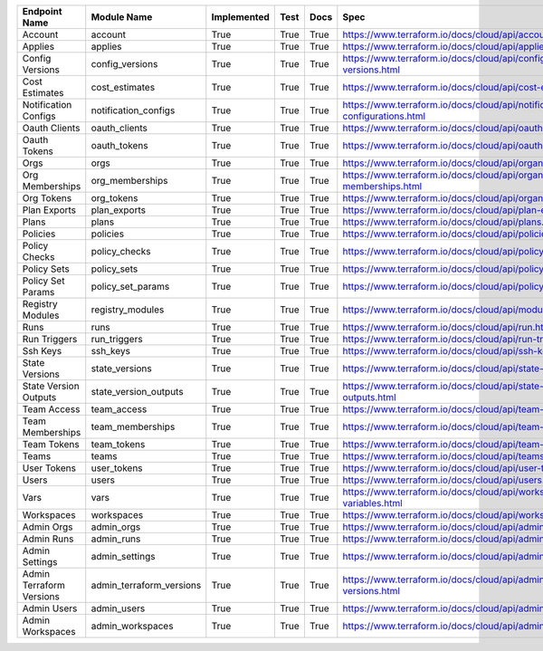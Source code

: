 ========================  ========================  =============  ======  ======  ========================================================================
Endpoint Name             Module Name               Implemented    Test    Docs    Spec
========================  ========================  =============  ======  ======  ========================================================================
Account                   account                   True           True    True    https://www.terraform.io/docs/cloud/api/account.html
Applies                   applies                   True           True    True    https://www.terraform.io/docs/cloud/api/applies.html
Config Versions           config_versions           True           True    True    https://www.terraform.io/docs/cloud/api/configuration-versions.html
Cost Estimates            cost_estimates            True           True    True    https://www.terraform.io/docs/cloud/api/cost-estimates.html
Notification Configs      notification_configs      True           True    True    https://www.terraform.io/docs/cloud/api/notification-configurations.html
Oauth Clients             oauth_clients             True           True    True    https://www.terraform.io/docs/cloud/api/oauth-clients.html
Oauth Tokens              oauth_tokens              True           True    True    https://www.terraform.io/docs/cloud/api/oauth-tokens.html
Orgs                      orgs                      True           True    True    https://www.terraform.io/docs/cloud/api/organizations.html
Org Memberships           org_memberships           True           True    True    https://www.terraform.io/docs/cloud/api/organization-memberships.html
Org Tokens                org_tokens                True           True    True    https://www.terraform.io/docs/cloud/api/organization-tokens.html
Plan Exports              plan_exports              True           True    True    https://www.terraform.io/docs/cloud/api/plan-exports.html
Plans                     plans                     True           True    True    https://www.terraform.io/docs/cloud/api/plans.html
Policies                  policies                  True           True    True    https://www.terraform.io/docs/cloud/api/policies.html
Policy Checks             policy_checks             True           True    True    https://www.terraform.io/docs/cloud/api/policy-checks.html
Policy Sets               policy_sets               True           True    True    https://www.terraform.io/docs/cloud/api/policy-sets.html
Policy Set Params         policy_set_params         True           True    True    https://www.terraform.io/docs/cloud/api/policy-set-params.html
Registry Modules          registry_modules          True           True    True    https://www.terraform.io/docs/cloud/api/modules.html
Runs                      runs                      True           True    True    https://www.terraform.io/docs/cloud/api/run.html
Run Triggers              run_triggers              True           True    True    https://www.terraform.io/docs/cloud/api/run-triggers.html
Ssh Keys                  ssh_keys                  True           True    True    https://www.terraform.io/docs/cloud/api/ssh-keys.html
State Versions            state_versions            True           True    True    https://www.terraform.io/docs/cloud/api/state-versions.html
State Version Outputs     state_version_outputs     True           True    True    https://www.terraform.io/docs/cloud/api/state-version-outputs.html
Team Access               team_access               True           True    True    https://www.terraform.io/docs/cloud/api/team-access.html
Team Memberships          team_memberships          True           True    True    https://www.terraform.io/docs/cloud/api/team-members.html
Team Tokens               team_tokens               True           True    True    https://www.terraform.io/docs/cloud/api/team-tokens.html
Teams                     teams                     True           True    True    https://www.terraform.io/docs/cloud/api/teams.html
User Tokens               user_tokens               True           True    True    https://www.terraform.io/docs/cloud/api/user-tokens.html
Users                     users                     True           True    True    https://www.terraform.io/docs/cloud/api/users.html
Vars                      vars                      True           True    True    https://www.terraform.io/docs/cloud/api/workspace-variables.html
Workspaces                workspaces                True           True    True    https://www.terraform.io/docs/cloud/api/workspaces.html
Admin Orgs                admin_orgs                True           True    True    https://www.terraform.io/docs/cloud/api/admin/organizations.html
Admin Runs                admin_runs                True           True    True    https://www.terraform.io/docs/cloud/api/admin/runs.html
Admin Settings            admin_settings            True           True    True    https://www.terraform.io/docs/cloud/api/admin/settings.html
Admin Terraform Versions  admin_terraform_versions  True           True    True    https://www.terraform.io/docs/cloud/api/admin/terraform-versions.html
Admin Users               admin_users               True           True    True    https://www.terraform.io/docs/cloud/api/admin/users.html
Admin Workspaces          admin_workspaces          True           True    True    https://www.terraform.io/docs/cloud/api/admin/workspaces.html
========================  ========================  =============  ======  ======  ========================================================================